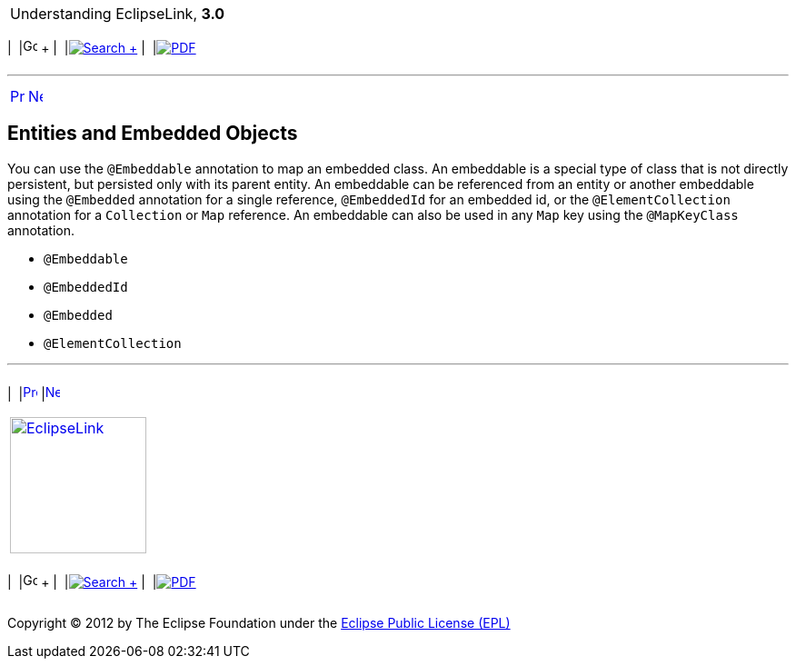 [[cse]][[top]]

[width="100%",cols="<50%,>50%",]
|=======================================================================
a|
Understanding EclipseLink, *3.0* +

 a|
[cols=",^,,^,,^",]
|=======================================================================
|  |image:../../dcommon/images/contents.png[Go To Table Of
Contents,width=16,height=16] + | 
|link:../../[image:../../dcommon/images/search.png[Search] +
] | 
|link:../eclipselink_otlcg.pdf[image:../../dcommon/images/pdf_icon.png[PDF]]
|=======================================================================

|=======================================================================

'''''

[cols="^,^,",]
|=======================================================================
|link:entities004.htm[image:../../dcommon/images/larrow.png[Previous,width=16,height=16]]
|link:entities006.htm[image:../../dcommon/images/rarrow.png[Next,width=16,height=16]]
| 
|=======================================================================

[[BABGBFDG]][[OTLCG94283]]

Entities and Embedded Objects
-----------------------------

You can use the `@Embeddable` annotation to map an embedded class. An
embeddable is a special type of class that is not directly persistent,
but persisted only with its parent entity. An embeddable can be
referenced from an entity or another embeddable using the `@Embedded`
annotation for a single reference, `@EmbeddedId` for an embedded id, or
the `@ElementCollection` annotation for a `Collection` or `Map`
reference. An embeddable can also be used in any `Map` key using the
`@MapKeyClass` annotation.

* `@Embeddable`
* `@EmbeddedId`
* `@Embedded`
* `@ElementCollection`

'''''

[width="66%",cols="50%,^,>50%",]
|=======================================================================
a|
[width="96%",cols=",^50%,^50%",]
|=======================================================================
| 
|link:entities004.htm[image:../../dcommon/images/larrow.png[Previous,width=16,height=16]]
|link:entities006.htm[image:../../dcommon/images/rarrow.png[Next,width=16,height=16]]
|=======================================================================


|http://www.eclipse.org/eclipselink/[image:../../dcommon/images/ellogo.png[EclipseLink,width=150]] +
a|
[cols=",^,,^,,^",]
|=======================================================================
|  |image:../../dcommon/images/contents.png[Go To Table Of
Contents,width=16,height=16] + | 
|link:../../[image:../../dcommon/images/search.png[Search] +
] | 
|link:../eclipselink_otlcg.pdf[image:../../dcommon/images/pdf_icon.png[PDF]]
|=======================================================================

|=======================================================================

[[copyright]]
Copyright © 2012 by The Eclipse Foundation under the
http://www.eclipse.org/org/documents/epl-v10.php[Eclipse Public License
(EPL)] +

